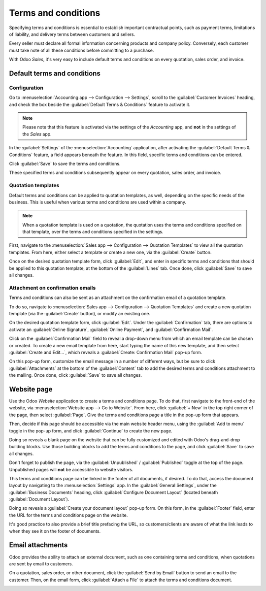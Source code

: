 ====================
Terms and conditions
====================

Specifying terms and conditions is essential to establish important contractual points, such as
payment terms, limitations of liability, and delivery terms between customers and sellers.

Every seller must declare all formal information concerning products and company policy. Conversely,
each customer must take note of all these conditions before committing to a purchase.

With Odoo *Sales*, it's very easy to include default terms and conditions on every quotation, sales
order, and invoice.

Default terms and conditions
============================

Configuration
-------------

Go to :menuselection:`Accounting app --> Configuration --> Settings`, scroll to the
:guilabel:`Customer Invoices` heading, and check the box beside the :guilabel:`Default Terms &
Conditions` feature to activate it.

.. image:: terms_and_conditions/terms-conditions-setting.png
   :align: center
   :alt: How to enable Default Terms and Conditions on Odoo Sales.

.. note::
   Please note that this feature is activated via the settings of the *Accounting* app, and **not**
   in the settings of the *Sales* app.

In the :guilabel:`Settings` of the :menuselection:`Accounting` application, after activating the
:guilabel:`Default Terms & Conditions` feature, a field appears beneath the feature. In this field,
specific terms and conditions can be entered.

.. image:: terms_and_conditions/terms-conditions-setting-field.png
   :align: center
   :alt: Default Terms and Conditions on quotation on Odoo Sales.

Click :guilabel:`Save` to save the terms and conditions.

These specified terms and conditions subsequently appear on every quotation, sales order, and
invoice.

Quotation templates
-------------------

Default terms and conditions can be applied to quotation templates, as well, depending on the
specific needs of the business. This is useful when various terms and conditions are used within a
company.

.. note::
   When a quotation template is used on a quotation, the quotation uses the terms and conditions
   specified on that template, over the terms and conditions specified in the settings.

First, navigate to the :menuselection:`Sales app --> Configuration --> Quotation Templates` to view
all the quotation templates. From here, either select a template or create a new one, via the
:guilabel:`Create` button.

Once on the desired quotation template form, click :guilabel:`Edit`, and enter in specific terms and
conditions that should be applied to this quotation template, at the bottom of the :guilabel:`Lines`
tab. Once done, click :guilabel:`Save` to save all changes.

.. image:: terms_and_conditions/terms-conditions-lines-tab.png
   :align: center
   :alt: Add Default Terms and Conditions to quotation templates on Odoo Sales.

.. seealso::
   :doc:`/applications/sales/sales/send_quotations/quote_template`

Attachment on confirmation emails
---------------------------------

Terms and conditions can also be sent as an attachment on the confirmation email of a quotation
template.

To do so, navigate to :menuselection:`Sales app --> Configuration --> Quotation Templates` and
create a new quotation template (via the :guilabel:`Create` button), or modify an existing one.

On the desired quotation template form, click :guilabel:`Edit`. Under the :guilabel:`Confirmation`
tab, there are options to activate an :guilabel:`Online Signature`, :guilabel:`Online Payment`, and
:guilabel:`Confirmation Mail`.

Click on the :guilabel:`Confirmation Mail` field to reveal a drop-down menu from which an email
template can be chosen or created. To create a new email template from here, start typing the name
of this new template, and then select :guilabel:`Create and Edit...`, which reveals a
:guilabel:`Create: Confirmation Mail` pop-up form.

On this pop-up form, customize the email message in a number of different ways, but be sure to click
:guilabel:`Attachments` at the bottom of the :guilabel:`Content` tab to add the desired terms and
conditions attachment to the mailing. Once done, click :guilabel:`Save` to save all changes.

.. image:: terms_and_conditions/terms-conditions-create-edit.png
   :align: center
   :alt: Terms and conditions as attachment in quotation templates.

Website page
============

Use the Odoo *Website* application to create a terms and conditions page. To do that, first navigate
to the front-end of the website, via :menuselection:`Website app --> Go to Website`. From here,
click :guilabel:`+ New` in the top right corner of the page, then select :guilabel:`Page`. Give the
terms and conditions page a title in the pop-up form that appears.

Then, decide if this page should be accessible via the main website header menu, using the
:guilabel:`Add to menu` toggle in the pop-up form, and click :guilabel:`Continue` to create the new
page.

Doing so reveals a blank page on the website that can be fully customized and edited with Odoo's
drag-and-drop building blocks. Use those building blocks to add the terms and conditions to the
page, and click :guilabel:`Save` to save all changes.

Don't forget to publish the page, via the :guilabel:`Unpublished` / :guilabel:`Published` toggle at
the top of the page. Unpublished pages will **not** be accessible to website visitors.

.. image:: terms_and_conditions/terms-conditions-page-frontend.png
   :align: center
   :alt: Terms and Conditions on a website.

This terms and conditions page can be linked in the footer of all documents, if desired. To do that,
access the document layout by navigating to the :menuselection:`Settings` app. In the
:guilabel:`General Settings`, under the :guilabel:`Business Documents` heading, click
:guilabel:`Configure Document Layout` (located beneath :guilabel:`Document Layout`).

Doing so reveals a :guilabel:`Create your document layout` pop-up form. On this form, in the
:guilabel:`Footer` field, enter the URL for the terms and conditions page on the website.

It's good practice to also provide a brief title prefacing the URL, so customers/clients are aware
of what the link leads to when they see it on the footer of documents.

.. image:: terms_and_conditions/terms-conditions-footer-field.png
   :align: center
   :alt: Terms and Conditions in business documents.

Email attachments
=================

Odoo provides the ability to attach an external document, such as one containing terms and
conditions, when quotations are sent by email to customers.

On a quotation, sales order, or other document, click the :guilabel:`Send by Email` button to send
an email to the customer. Then, on the email form, click :guilabel:`Attach a File` to attach the
terms and conditions document.

.. image:: terms_and_conditions/terms-conditions-attach-file.png
   :align: center
   :alt: Terms and conditions as attachment in emails.

.. seealso::
   - :doc:`/applications/sales/sales/send_quotations/quote_template`
   - :doc:`/applications/sales/sales/send_quotations/get_signature_to_validate`
   - :doc:`/applications/sales/sales/send_quotations/get_paid_to_validate`
